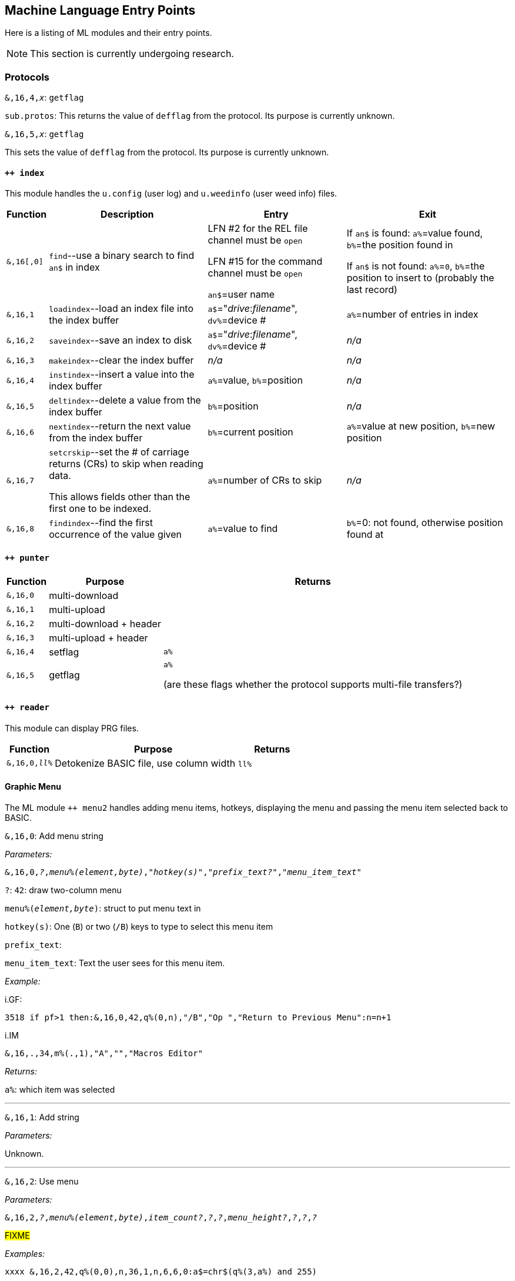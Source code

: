 :experimental:
// enable 'kbd:[x]' macro

## Machine Language Entry Points

Here is a listing of ML modules and their entry points.

====
NOTE: This section is currently undergoing research.
====

### Protocols [[protocols]]

`&,16,4,_x_`: `getflag`

`sub.protos`: This returns the value of `defflag` from the protocol.
Its purpose is currently unknown.

`&,16,5,_x_`: `getflag`

This sets the value of `defflag` from the protocol.
Its purpose is currently unknown.

#### `++ index`

This module handles the `u.config` (user log) and `u.weedinfo` (user weed info) files.

[%header]
[%autowidth]
|===
| Function  | Description | Entry | Exit
| `&,16[,0]`
| `find`--use a binary search to find `an$` in index

| LFN #2 for the REL file channel must be `open`

LFN #15 for the command channel must be `open`

`an$`=user name

| If `an$` is found: `a%`=value found, `b%`=the position found in

 If `an$` is not found: `a%`=`0`, `b%`=the position to insert to (probably the last record)

| `&,16,1`
| `loadindex`--load an index file into the index buffer
| `a$`="__drive__:__filename__", `dv%`=device #
| `a%`=number of entries in index

| `&,16,2`
| `saveindex`--save an index to disk
| `a$`="__drive__:__filename__", `dv%`=device #
| _n/a_

| `&,16,3`
| `makeindex`--clear the index buffer
| _n/a_
| _n/a_

| `&,16,4`
| `instindex`--insert a value into the index buffer
| `a%`=value, `b%`=position
| _n/a_

| `&,16,5`
| `deltindex`--delete a value from the index buffer
| `b%`=position
| _n/a_

| `&,16,6`
| `nextindex`--return the next value from the index buffer
| `b%`=current position
| `a%`=value at new position, `b%`=new position

| `&,16,7`
| `setcrskip`--set the # of carriage returns (CRs) to skip when reading data.

This allows fields other than the first one to be indexed.
| `a%`=number of CRs to skip
| _n/a_

| `&,16,8`
| `findindex`--find the first occurrence of the value given
| `a%`=value to find
| `b%`=0: not found, otherwise position found at
|===

////
;++ 4.docs ++ 4 (indexer) functions:

FIND      &,16
 Uses a binary search to find the string AN$ in the REL file.
   Entry: AN$=sting to find
          File 2 must be open to the REL file
          File 15 must be open to the command channel
   Exit:  if found then A%=value found, B%=position found
          if not found then A%=0, B%=position to insert

LOADINDX  &,16,1
 Load an index into the index buffer.
   Entry: A$=drive#+filename, DV%=device
   Exit:  A%=# of entries in index

SAVEINDX  &,16,2
 Save an index to disk.
   Entry: A$=drive#+filename, DV%=device

MAKEINDX  &,16,3
 This will clear the index buffer.

INSTINDX  &,16,4
 This will insert a value into the index buffer.
   Entry: A%=value, B%=position

DELTINDX  &,16,5
 This will delete a value from the index buffer.
   Entry: B%=position

NEXTINDX  &,16,6
 This will return the next value from the index buffer.
   Entry: B%=current position
   Exit:  A%=value at new position, B%=new position

SETCRSKP  &,16,7
 This will set the # of Carriage Returns to skip when reading data. This
 allows fields other than the first one to be indexed.
   Entry: A%=# of CRs

FINDINDX  &,16,8
 This will find the first occurance of the value given.
   Entry: A%=value to find
   Exit:  B%=position found at, or 0 if not found.
////

#### `++ punter`

[%header]
[%autowidth]
|===
| Function | Purpose | Returns
| `&,16,0` | multi-download | 
| `&,16,1` | multi-upload | 
| `&,16,2` | multi-download + header | 
| `&,16,3` | multi-upload   + header | 
| `&,16,4` | setflag | `a%`
| `&,16,5` | getflag | `a%`

(are these flags whether the protocol supports multi-file transfers?)
|===

#### `++ reader`

This module can display PRG files.

[%header]
[%autowidth]
|===
| Function | Purpose | Returns
| `&,16,0,_ll%_` | Detokenize BASIC file, use column width `ll%` | 
|===

#### Graphic Menu

The ML module `++ menu2` handles adding menu items, hotkeys, displaying the menu and passing the menu item selected back to BASIC.

`&,16,0`: 
Add menu string

_Parameters:_

`&,16,0,_?_,_menu%(element,byte)_,_"hotkey(s)"_,_"prefix_text?"_,_"menu_item_text"_`

`?`: `42`: draw two-column menu

`menu%(_element,byte_)`: struct to put menu text in

`hotkey(s)`: One (kbd:[B]) or two (kbd:[/B]) keys to type to select this menu item

`prefix_text`:

`menu_item_text`: Text the user sees for this menu item.

_Example:_

.i.GF:
 3518 if pf>1 then:&,16,0,42,q%(0,n),"/B","Op ","Return to Previous Menu":n=n+1

.i.IM
 &,16,.,34,m%(.,1),"A","","Macros Editor"

_Returns:_

`a%`: which item was selected

---

`&,16,1`: Add string

_Parameters:_

Unknown.

---

`&,16,2`: Use menu

_Parameters:_

`&,16,2,_?_,_menu%(element,byte)_,_item_count?_,_?_,_?_,_menu_height?_,_?_,_?_,_?_`

#FIXME# 

_Examples:_

 xxxx &,16,2,42,q%(0,0),n,36,1,n,6,6,0:a$=chr$(q%(3,a%) and 255)

 xxxx &,16,2,34,m%(.,1),n,17,2,n/2+.5,2,6,.
 
_Returns:_

`a%`: item number selected

---

`&,16,3`: ?

